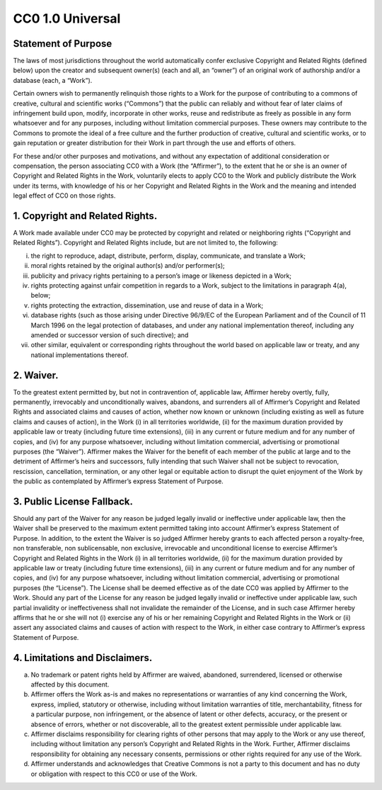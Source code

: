 CC0 1.0 Universal
=================

Statement of Purpose
--------------------

The laws of most jurisdictions throughout the world automatically confer
exclusive Copyright and Related Rights (defined below) upon the creator
and subsequent owner(s) (each and all, an “owner”) of an original work
of authorship and/or a database (each, a “Work”).

Certain owners wish to permanently relinquish those rights to a Work for
the purpose of contributing to a commons of creative, cultural and
scientific works (“Commons”) that the public can reliably and without
fear of later claims of infringement build upon, modify, incorporate in
other works, reuse and redistribute as freely as possible in any form
whatsoever and for any purposes, including without limitation commercial
purposes. These owners may contribute to the Commons to promote the
ideal of a free culture and the further production of creative, cultural
and scientific works, or to gain reputation or greater distribution for
their Work in part through the use and efforts of others.

For these and/or other purposes and motivations, and without any
expectation of additional consideration or compensation, the person
associating CC0 with a Work (the “Affirmer”), to the extent that he or
she is an owner of Copyright and Related Rights in the Work, voluntarily
elects to apply CC0 to the Work and publicly distribute the Work under
its terms, with knowledge of his or her Copyright and Related Rights in
the Work and the meaning and intended legal effect of CC0 on those
rights.

1. Copyright and Related Rights.
--------------------------------

A Work made available under CC0 may be protected by copyright and
related or neighboring rights (“Copyright and Related Rights”).
Copyright and Related Rights include, but are not limited to, the
following:

i.   the right to reproduce, adapt, distribute, perform, display,
     communicate, and translate a Work;
ii.  moral rights retained by the original author(s) and/or
     performer(s);
iii. publicity and privacy rights pertaining to a person’s image or
     likeness depicted in a Work;
iv.  rights protecting against unfair competition in regards to a Work,
     subject to the limitations in paragraph 4(a), below;
v.   rights protecting the extraction, dissemination, use and reuse of
     data in a Work;
vi.  database rights (such as those arising under Directive 96/9/EC of
     the European Parliament and of the Council of 11 March 1996 on the
     legal protection of databases, and under any national
     implementation thereof, including any amended or successor version
     of such directive); and
vii. other similar, equivalent or corresponding rights throughout the
     world based on applicable law or treaty, and any national
     implementations thereof.

2. Waiver.
----------

To the greatest extent permitted by, but not in contravention of,
applicable law, Affirmer hereby overtly, fully, permanently, irrevocably
and unconditionally waives, abandons, and surrenders all of Affirmer’s
Copyright and Related Rights and associated claims and causes of action,
whether now known or unknown (including existing as well as future
claims and causes of action), in the Work (i) in all territories
worldwide, (ii) for the maximum duration provided by applicable law or
treaty (including future time extensions), (iii) in any current or
future medium and for any number of copies, and (iv) for any purpose
whatsoever, including without limitation commercial, advertising or
promotional purposes (the “Waiver”). Affirmer makes the Waiver for the
benefit of each member of the public at large and to the detriment of
Affirmer’s heirs and successors, fully intending that such Waiver shall
not be subject to revocation, rescission, cancellation, termination, or
any other legal or equitable action to disrupt the quiet enjoyment of
the Work by the public as contemplated by Affirmer’s express Statement
of Purpose.

3. Public License Fallback.
---------------------------

Should any part of the Waiver for any reason be judged legally invalid
or ineffective under applicable law, then the Waiver shall be preserved
to the maximum extent permitted taking into account Affirmer’s express
Statement of Purpose. In addition, to the extent the Waiver is so judged
Affirmer hereby grants to each affected person a royalty-free, non
transferable, non sublicensable, non exclusive, irrevocable and
unconditional license to exercise Affirmer’s Copyright and Related
Rights in the Work (i) in all territories worldwide, (ii) for the
maximum duration provided by applicable law or treaty (including future
time extensions), (iii) in any current or future medium and for any
number of copies, and (iv) for any purpose whatsoever, including without
limitation commercial, advertising or promotional purposes (the
“License”). The License shall be deemed effective as of the date CC0 was
applied by Affirmer to the Work. Should any part of the License for any
reason be judged legally invalid or ineffective under applicable law,
such partial invalidity or ineffectiveness shall not invalidate the
remainder of the License, and in such case Affirmer hereby affirms that
he or she will not (i) exercise any of his or her remaining Copyright
and Related Rights in the Work or (ii) assert any associated claims and
causes of action with respect to the Work, in either case contrary to
Affirmer’s express Statement of Purpose.

4. Limitations and Disclaimers.
-------------------------------

a. No trademark or patent rights held by Affirmer are waived, abandoned,
   surrendered, licensed or otherwise affected by this document.
b. Affirmer offers the Work as-is and makes no representations or
   warranties of any kind concerning the Work, express, implied,
   statutory or otherwise, including without limitation warranties of
   title, merchantability, fitness for a particular purpose, non
   infringement, or the absence of latent or other defects, accuracy, or
   the present or absence of errors, whether or not discoverable, all to
   the greatest extent permissible under applicable law.
c. Affirmer disclaims responsibility for clearing rights of other
   persons that may apply to the Work or any use thereof, including
   without limitation any person’s Copyright and Related Rights in the
   Work. Further, Affirmer disclaims responsibility for obtaining any
   necessary consents, permissions or other rights required for any use
   of the Work.
d. Affirmer understands and acknowledges that Creative Commons is not a
   party to this document and has no duty or obligation with respect to
   this CC0 or use of the Work.
